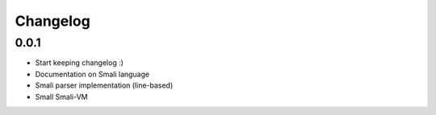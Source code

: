 .. _changelog:

*********
Changelog
*********


.. _release-1.0.0:

0.0.1
=====

* Start keeping changelog :)
* Documentation on Smali language
* Smali parser implementation (line-based)
* Small Smali-VM
